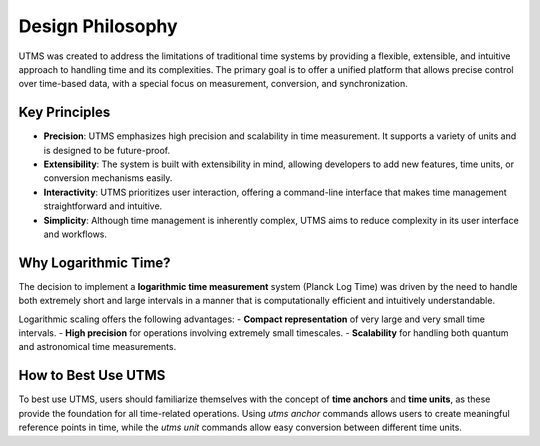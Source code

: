 Design Philosophy
=================

UTMS was created to address the limitations of traditional time systems by providing a flexible, extensible, and intuitive approach to handling time and its complexities. The primary goal is to offer a unified platform that allows precise control over time-based data, with a special focus on measurement, conversion, and synchronization.

Key Principles
--------------
- **Precision**: UTMS emphasizes high precision and scalability in time measurement. It supports a variety of units and is designed to be future-proof.
- **Extensibility**: The system is built with extensibility in mind, allowing developers to add new features, time units, or conversion mechanisms easily.
- **Interactivity**: UTMS prioritizes user interaction, offering a command-line interface that makes time management straightforward and intuitive.
- **Simplicity**: Although time management is inherently complex, UTMS aims to reduce complexity in its user interface and workflows.

Why Logarithmic Time?
----------------------
The decision to implement a **logarithmic time measurement** system (Planck Log Time) was driven by the need to handle both extremely short and large intervals in a manner that is computationally efficient and intuitively understandable.

Logarithmic scaling offers the following advantages:
- **Compact representation** of very large and very small time intervals.
- **High precision** for operations involving extremely small timescales.
- **Scalability** for handling both quantum and astronomical time measurements.

How to Best Use UTMS
---------------------
To best use UTMS, users should familiarize themselves with the concept of **time anchors** and **time units**, as these provide the foundation for all time-related operations. Using `utms anchor` commands allows users to create meaningful reference points in time, while the `utms unit` commands allow easy conversion between different time units.
